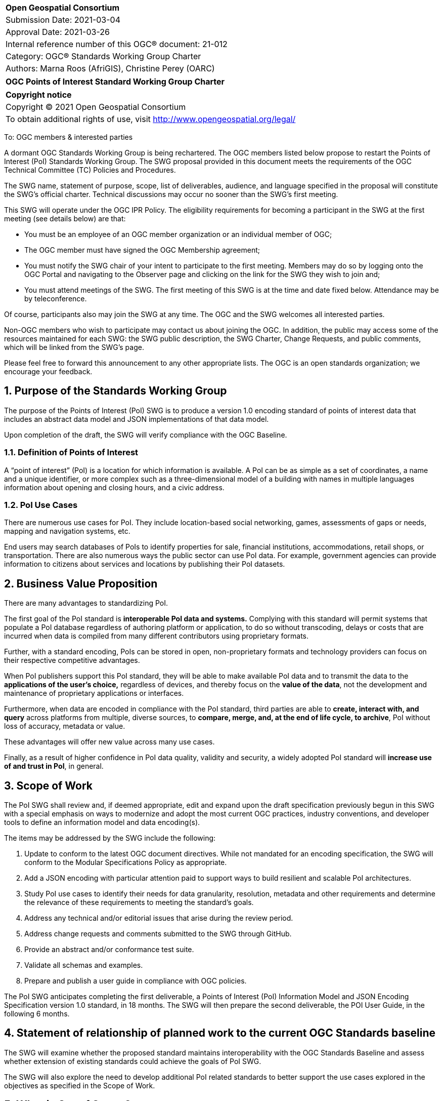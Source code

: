 :Title: OGC Points of Interest Standard Working Group Charter
:titletext: {Title}
:doctype: book
:encoding: utf-8
:lang: en
:toc:
:toc-placement!:
:toclevels: 4
:numbered:
:sectanchors:
:source-highlighter: pygments

<<<
[cols = ">",frame = "none",grid = "none"]
|===
|{set:cellbgcolor:#FFFFFF}
|[big]*Open Geospatial Consortium*
|Submission Date: 2021-03-04
|Approval Date:   2021-03-26
|Internal reference number of this OGC(R) document:    21-012
|Category: OGC(R) Standards Working Group Charter
|Authors:   Marna Roos (AfriGIS), Christine Perey (OARC)
|===

[cols = "^", frame = "none"]
|===
|[big]*{titletext}*
|===

[cols = "^", frame = "none", grid = "none"]
|===
|*Copyright notice*
|Copyright (C) 2021 Open Geospatial Consortium
|To obtain additional rights of use, visit http://www.opengeospatial.org/legal/
|===

<<<

To: OGC members & interested parties

A dormant OGC Standards Working Group is being rechartered. The OGC members listed below propose to restart the Points of Interest (PoI) Standards Working Group.  The SWG proposal provided in this document meets the requirements of the OGC Technical Committee (TC) Policies and Procedures.

The SWG name, statement of purpose, scope, list of deliverables, audience, and language specified in the proposal will constitute the SWG's official charter. Technical discussions may occur no sooner than the SWG's first meeting.

This SWG will operate under the OGC IPR Policy. The eligibility requirements for becoming a participant in the SWG at the first meeting (see details below) are that:

* You must be an employee of an OGC member organization or an individual
member of OGC;

* The OGC member must have signed the OGC Membership agreement;

* You must notify the SWG chair of your intent to participate to the first meeting. Members may do so by logging onto the OGC Portal and navigating to the Observer page and clicking on the link for the SWG they wish to join and;

* You must attend meetings of the SWG. The first meeting of this SWG is at the time and date fixed below. Attendance may be by teleconference.

Of course, participants also may join the SWG at any time. The OGC and the SWG welcomes all interested parties.

Non-OGC members who wish to participate may contact us about joining the OGC. In addition, the public may access some of the resources maintained for each SWG: the SWG public description, the SWG Charter, Change Requests, and public comments, which will be linked from the SWG’s page.

Please feel free to forward this announcement to any other appropriate lists. The OGC is an open standards organization; we encourage your feedback.

== Purpose of the Standards Working Group

The purpose of the Points of Interest (PoI) SWG is to produce a version 1.0 encoding standard of points of interest data that includes an abstract data model and JSON implementations of that data model.

Upon completion of the draft, the SWG will verify compliance with the OGC Baseline.

=== Definition of Points of Interest
A “point of interest” (PoI) is a location for which information is available. A PoI can be as simple as a set of coordinates, a name and a unique identifier, or more complex such as a three-dimensional model of a building with names in multiple languages information about opening and closing hours, and a civic address.

=== PoI Use Cases
There are numerous use cases for PoI. They include location-based social networking, games, assessments of gaps or needs, mapping and navigation systems, etc.

End users may search databases of PoIs to identify properties for sale, financial institutions, accommodations, retail shops, or transportation. There are also numerous ways the public sector can use PoI data. For example, government agencies can provide information to citizens about services and locations by publishing their PoI datasets.

== Business Value Proposition

There are many advantages to standardizing PoI.

The first goal of the PoI standard is *interoperable PoI data and systems.* Complying with this standard will permit systems that populate a PoI database regardless of authoring platform or application, to do so without transcoding, delays or costs that are incurred when data is compiled from many different contributors using proprietary formats.

Further, with a standard encoding, PoIs can be stored in open, non-proprietary formats and technology providers can focus on their respective competitive advantages.

When PoI publishers support this PoI standard, they will be able to make available PoI data and to transmit the data to the *applications of the user's choice,* regardless of devices, and thereby focus on the *value of the data*, not the development and maintenance of proprietary applications or interfaces.

Furthermore, when data are encoded in compliance with the PoI standard, third parties are able to *create, interact with, and query* across platforms from multiple, diverse sources, to *compare, merge, and, at the end of life cycle, to archive*, PoI without loss of accuracy, metadata or value.

These advantages will offer new value across many use cases.

Finally, as a result of higher confidence in PoI data quality, validity and security, a widely adopted PoI standard will *increase use of and trust in PoI*, in general.

== Scope of Work

The PoI SWG shall review  and, if deemed appropriate, edit and expand upon the draft specification previously begun in this SWG with a special emphasis on ways to modernize and adopt the most current OGC practices, industry conventions, and developer tools to define an information model and data encoding(s).

The items may be addressed by the SWG include the following:

.	Update to conform to the latest OGC document directives. While not mandated for an encoding specification, the SWG will conform to the Modular Specifications Policy  as appropriate.
.	Add a JSON encoding with particular attention paid to support ways to build resilient and scalable PoI architectures.
. Study PoI use cases to identify their needs for data granularity, resolution, metadata and other requirements and determine the relevance of these requirements to meeting the standard's goals.
.	Address any technical and/or editorial issues that arise during the review period.
. Address change requests and comments submitted to the SWG through GitHub.
. Provide an abstract and/or conformance test suite.
.	Validate all schemas and examples.
.	Prepare and publish a user guide in compliance with OGC policies.

The PoI SWG anticipates completing the first deliverable, a Points of Interest (PoI) Information Model and JSON Encoding Specification version 1.0 standard, in 18 months. The SWG will then prepare the second deliverable, the POI User Guide, in the following 6 months.

== Statement of relationship of planned work to the current OGC Standards baseline

The SWG will examine whether the proposed standard maintains interoperability with the OGC Standards Baseline and assess whether extension of existing standards could achieve the goals of PoI SWG.

The SWG will also explore the need to develop additional PoI related standards to better support the use cases explored in the objectives as specified in the Scope of Work.

== What is Out of Scope?

This standard will not define or in any way be limited to a web services environment.

This SWG will not define or become a PoI registry or library.

== Specific Existing Work Used as Starting Point

The PoI SWG will use the prior draft PoI encoding specification as its starting point.

== Is This a Persistent SWG

[x] YES

[ ] NO

== Description of Deliverables

There shall be two deliverables:

•	Points of Interest (PoI) Information Model and JSON Encoding Specification version 1.0, and
•	PoI Standard Users Guide

== IPR Policy for this SWG

[x] RAND-Royalty Free

[ ] RAND for fee

== Anticipated Audience / Participants

The target audiences for this SWG and the specification include any organization that has requirements for creating, interacting, compiling, sharing, analyzing, publishing, or providing PoI data on a public, private or commercial basis.

Such organizations include providers of navigation data, business information, health data, emergency response data, real estate data, historical place names, and government agencies.

== Other informative information about the work of this SWG

=== Collaboration

The PoI SWG will perform its work in public in a GitHub repository operated by OGC and managed by the PoI SWG chairs.

=== Similar or Applicable Standards Work (OGC and Elsewhere)

==== World Wide Web Consortium POI Working Group
The starting point for this implementation standard shall be prior work begun, but abandoned, by the W3C with OGC participation, described at http://www.w3.org/2010/POI/. This effort generally conforms to the ISO information model as described in 19112 (see below), although it has fewer required properties, and extends that model in some very important ways that reflect its focus on the architecture of the Web. In terms of similarities with the ISO and OGC standards, PoI’s primary properties for gazetteer items are a name and a geographic identifier (location) that can be either direct, indirect, or both. The draft PoI specification expanded upon this model with a mandatory URI-based globally unique ID, along with Categories and Links.

==== Schema.org/Place
Place is a Schema.org type for entities that have a somewhat fixed, physical extension. In addition to the generic profile for places, fields and metadata for more specific place types, such as accommodation, administrative area, civic structure, landform, landmarks or historical buildings, local businesses, residence, tourist attraction and tourist destination, have been published.

====  Spatial Data on the Web Best Practices
The Spatial Data on the Web Best Practices document published as an OGC Technical Note jointly by the OGC and W3C, https://www.w3.org/TR/sdw-bp/ advises on best practices related to the publication of spatial data on the Web; the use of Web technologies as they may be applied to location. The best practices are intended for practitioners, including Web developers and geospatial experts, and are compiled based on evidence of real-world applications. These best practices suggest a significant change of emphasis from traditional Spatial Data Infrastructures by adopting an approach based on general Web standards.

==== ISO 19112 – Spatial referencing by geographic identifiers
ISO 19112 describes a basic framework for describing items in a gazetteer. It links “indirect” geographic references, which are things like addresses and town names, to “direct” references, which are geographic coordinates. In other words, ISO 19112 defines a standard information model for saying that a place is located at a specific position on the Earth. The standard goes far beyond that baseline though. Positions on the Earth can be described in any number of ways, such as by a rough bounding box, an exact polygon boundary, or a point in the center of the place. ISO 19112 also describes a host of metadata that can be associated with the place, such as the administrative agency responsible for the data, in what part of the world the data should be used, and in what time period it’s valid.

==== ISO 19155:2012 – Place identifier
In ISO 19155, the identifier of a place is referred to as a Place Identifier (PI). A single “place” may be identified using several separate Place Identifiers.

Place descriptions are used for information retrieval. In reality, those identifiers often refer to the same place. Currently these relationships are difficult for machines to correctly distinguish, which impedes the discovery and retrieval of information. The conceptual architecture and reference model defined in ISO 19155 provides a mechanism for solving these problems.

When implemented, this architecture would enable the access and sharing of place descriptions using the Place Identifier as the standardized method.

Within the reference model, place descriptions are defined using a PI. A PI consists of a reference system (RS), a value, and the valid temporal period of that value.

=== Details of first meeting

The first meeting of the SWG will be held by telephone conference call at 11 AM EDT on 24 March 2021. Call-in information will be provided to the SWG's e-mail list and on the portal calendar in advance of the meeting.

=== Projected on-going meeting schedule

The work of the SWG will be carried out primarily by email and conference calls, every two weeks, with possible face-to-face meetings at each of the OGC member meetings.

=== Supporters of this Charter

The following people support this proposal and are committed to the Charter and projected meeting schedule. These members are known as SWG Founding or Charter members. The charter members agree to the SoW and IPR terms as defined in this charter. The charter members have voting rights beginning the day the SWG is officially formed.

|===
|Name |Organization
|Marna Roos | AfriGIS
|Christine Perey | Open AR Cloud (PEREY Research & Consulting)
|Felix Cheung | PlaceKey
|Matthew Purss | Panagea Innovations
|Clemens Portele | Interactive Instruments
|Nazih Fino | Global Nomad
|Jan-Erik Vinje | Open AR Cloud
|Timo Ruohomaki | Forum Virium Helsinki Oy

|===

=== Conveners

|===
|Name |Organization
|Marna Roos | AfriGIS
|Christine Perey | Open AR Cloud (PEREY Research & Consulting)
|Felix Cheung | PlaceKey
|Matthew Purss | Panagea Innovations
|Kyoung-sook Kim | AIST
|Sisi Zlatanova | University of New South Wales
|Jeff Harrison | US Army Geospatial Center



|===

== References

////
Optional list of references.
////
